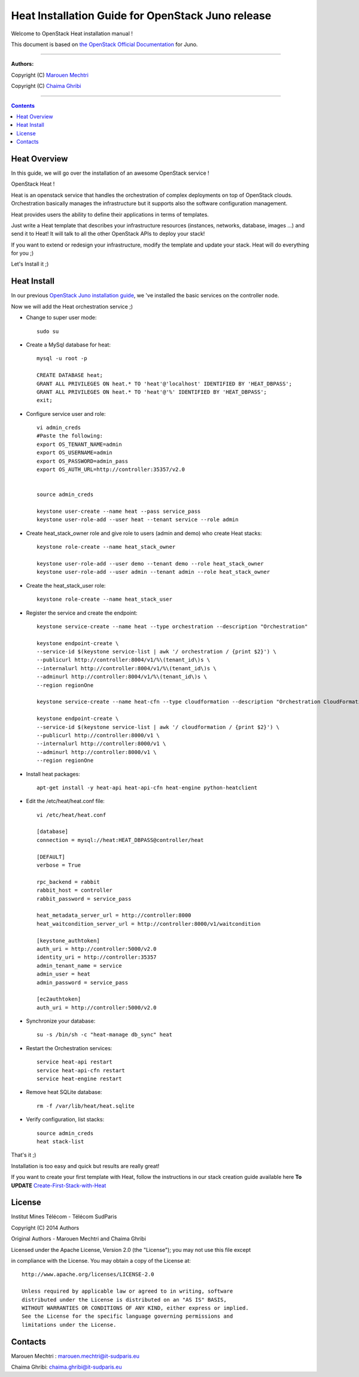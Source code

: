 ####
Heat Installation Guide for OpenStack Juno release
####

Welcome to OpenStack Heat installation manual !

This document is based on `the OpenStack Official Documentation <http://docs.openstack.org/juno/install-guide/install/apt/content/>`_ for Juno. 

===============================

**Authors:**

Copyright (C) `Marouen Mechtri <https://www.linkedin.com/in/mechtri>`_

Copyright (C) `Chaima Ghribi <https://www.linkedin.com/profile/view?id=53659267&trk=nav_responsive_tab_profile>`_

================================

.. contents::

Heat Overview
=============

In this guide, we will go over the installation of an awesome OpenStack service !  

OpenStack Heat !  

Heat is an openstack service that handles the orchestration of complex deployments on top of OpenStack clouds. Orchestration basically 
manages the infrastructure but it supports also the software configuration management.  

Heat provides users the ability to define their applications in terms of templates.

Just write a Heat template that describes your infrastructure resources (instances, networks, database, images ...) and send it to Heat! It will talk to all the other OpenStack APIs to deploy your stack! 

If you want to extend or redesign your infrastructure, modify the template and update your stack. Heat will do everything for you ;)

Let's Install it ;)

Heat Install
============

In our previous `OpenStack Juno installation guide <https://github.com/ChaimaGhribi/OpenStack-Juno-Installation/blob/master/OpenStack-Juno-Installation.rst>`_, we 've installed the basic services on the controller node.

Now we will add the Heat orchestration service ;)

.. image:: https://raw.githubusercontent.com/MarouenMechtri/Heat-Installation-for-OpenStack-Juno/master/images/controller-heat.jpg

* Change to super user mode::

    sudo su


* Create a MySql database for heat::

    mysql -u root -p

    CREATE DATABASE heat;
    GRANT ALL PRIVILEGES ON heat.* TO 'heat'@'localhost' IDENTIFIED BY 'HEAT_DBPASS';
    GRANT ALL PRIVILEGES ON heat.* TO 'heat'@'%' IDENTIFIED BY 'HEAT_DBPASS';
    exit;


* Configure service user and role::
    
    vi admin_creds
    #Paste the following:
    export OS_TENANT_NAME=admin
    export OS_USERNAME=admin
    export OS_PASSWORD=admin_pass
    export OS_AUTH_URL=http://controller:35357/v2.0
    
    
    source admin_creds

    keystone user-create --name heat --pass service_pass
    keystone user-role-add --user heat --tenant service --role admin

* Create heat_stack_owner role and give role to users (admin and demo) who create Heat stacks::

    keystone role-create --name heat_stack_owner

    keystone user-role-add --user demo --tenant demo --role heat_stack_owner
    keystone user-role-add --user admin --tenant admin --role heat_stack_owner


* Create the heat_stack_user role::

    keystone role-create --name heat_stack_user

* Register the service and create the endpoint::
    
    keystone service-create --name heat --type orchestration --description "Orchestration"
    
    keystone endpoint-create \
    --service-id $(keystone service-list | awk '/ orchestration / {print $2}') \
    --publicurl http://controller:8004/v1/%\(tenant_id\)s \
    --internalurl http://controller:8004/v1/%\(tenant_id\)s \
    --adminurl http://controller:8004/v1/%\(tenant_id\)s \
    --region regionOne
    
    keystone service-create --name heat-cfn --type cloudformation --description "Orchestration CloudFormation"
    
    keystone endpoint-create \
    --service-id $(keystone service-list | awk '/ cloudformation / {print $2}') \
    --publicurl http://controller:8000/v1 \
    --internalurl http://controller:8000/v1 \
    --adminurl http://controller:8000/v1 \
    --region regionOne


* Install heat packages::

    apt-get install -y heat-api heat-api-cfn heat-engine python-heatclient

* Edit the /etc/heat/heat.conf file::

    vi /etc/heat/heat.conf
   
    [database]
    connection = mysql://heat:HEAT_DBPASS@controller/heat
  
    [DEFAULT]  
    verbose = True
    
    rpc_backend = rabbit
    rabbit_host = controller
    rabbit_password = service_pass
    
    heat_metadata_server_url = http://controller:8000
    heat_waitcondition_server_url = http://controller:8000/v1/waitcondition
    
    [keystone_authtoken]
    auth_uri = http://controller:5000/v2.0
    identity_uri = http://controller:35357
    admin_tenant_name = service
    admin_user = heat
    admin_password = service_pass
    
    [ec2authtoken]
    auth_uri = http://controller:5000/v2.0
    

* Synchronize your database::
  
    su -s /bin/sh -c "heat-manage db_sync" heat

* Restart the Orchestration services::

    service heat-api restart
    service heat-api-cfn restart
    service heat-engine restart


* Remove heat SQLite database::

    rm -f /var/lib/heat/heat.sqlite


* Verify configuration, list stacks::
  
    source admin_creds
    heat stack-list


That's it ;) 

Installation is too easy and quick but results are really great!

If you want to create your first template with Heat, follow the instructions in our stack creation guide available here 
**To UPDATE**
`Create-First-Stack-with-Heat <https://github.com/MarouenMechtri/OpenStack-Heat-Installation/blob/master/Create-your-first-stack-with-Heat.rst>`_

License
=======
Institut Mines Télécom - Télécom SudParis  

Copyright (C) 2014  Authors

Original Authors -  Marouen Mechtri and  Chaima Ghribi 

Licensed under the Apache License, Version 2.0 (the "License");
you may not use this file except 

in compliance with the License. You may obtain a copy of the License at::

    http://www.apache.org/licenses/LICENSE-2.0
    
    Unless required by applicable law or agreed to in writing, software
    distributed under the License is distributed on an "AS IS" BASIS,
    WITHOUT WARRANTIES OR CONDITIONS OF ANY KIND, either express or implied.
    See the License for the specific language governing permissions and
    limitations under the License.


Contacts
========

Marouen Mechtri : marouen.mechtri@it-sudparis.eu

Chaima Ghribi: chaima.ghribi@it-sudparis.eu
